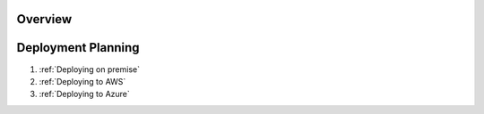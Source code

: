 .. _Overview:


Overview
========


.. _Technical Deployment:

Deployment Planning
===================


#. :ref:`Deploying on premise`


#. :ref:`Deploying to AWS`


#. :ref:`Deploying to Azure`

